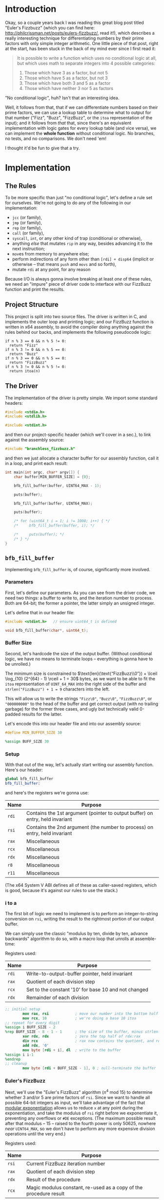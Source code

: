 * Org and GitHub                                                   :noexport:
This README you're looking at right now is an [[https://orgmode.org/][org]] document. GitHub have parsed it into their custom extended markdown
format for your convenience, and they haven't done it very well.

Please clone this repo and take a look at [[./README.html]] instead; or open this file with [[https://www.gnu.org/software/emacs/download.html][GNU Emacs]] if you don't mind
seeing some of the guts. (Blocks marked for noexport, formatting configuration, other stuff that makes the HTML more
legible and this less.)
* Introduction
Okay, so a couple years back I was reading this great blog post titled "Euler's Fizzbuzz" (which you can find here:
http://philcrissman.net/posts/eulers-fizzbuzz/, read it!), which describes a really interesting technique for
differentiating numbers by their prime factors with only simple integer arithmetic. One little piece of that post, right
at the start, has been stuck in the back of my mind ever since I first read it:

#+begin_quote
It is possible to write a function which uses no conditional logic at all, but which uses math to separate integers into
4 possible categories:

1. Those which have 3 as a factor, but not 5
2. Those which have 5 as a factor, but not 3
3. Those which have both 3 and 5 as a factor
4. Those which have neither 3 nor 5 as factors
#+end_quote

"No conditional logic", huh? Isn't that an interesting idea.

Well, it follows from that, that if we can differentiate numbers based on their prime factors, we can use a lookup table
to determine what to output for that number ("Fizz", "Buzz", "FizzBuzz", or the ~itoa~ representation of the input); and
it follows from /that/ that, since there's an equivalent implementation with logic gates for every lookup table (and
vice versa), we can implement the *whole function* without conditional logic. No branches, no tests, and no
comparisons. We don't need 'em!

I thought it'd be fun to give that a try.
* Implementation
** The Rules
To be more specific than just "no conditional logic", let's define a rule set for ourselves. We're not going to do any
of the following in our implementation:

- ~jcc~ (or family),
- ~jmp~ (or family),
- ~rep~ (or family),
- ~call~ (or family),
- ~syscall~, ~int~, or any other kind of trap (conditional or otherwise),
- anything /else/ that mutates ~rip~ in any way, besides advancing it to the next instruction;
- ~mov~​es from memory to anywhere else;
- perform indirections of any form other than ~[rdi] + disp64~ (implicit or otherwise -- that means ~push~ and ~movs~
  and so forth),
- mutate ~rdi~ at any point, for any reason

Because I/O is always gonna involve breaking at least /one/ of these rules, we need an "impure" piece of driver code to
interface with our FizzBuzz function and print the results.
** Project Structure
This project is split into two source files. The driver is written in C, and implements the outer loop and printing
logic; and our FizzBuzz function is written in x64 assembly, to avoid the compiler doing anything against the rules
behind our backs, and implements the following pseudocode logic:

#+begin_example
if n % 3 == 0 && n % 5 != 0:
  return "Fizz"
if n % 3 != 0 && n % 5 == 0:
  return "Buzz"
if n % 3 == 0 && n % 5 == 0:
  return "FizzBuzz"
if n % 3 != 0 && n % 5 != 0:
  return itoa(n)
#+end_example
** The Driver
The implementation of the driver is pretty simple. We import some standard headers:

#+begin_src c :tangle src/driver.c
  #include <stdio.h>
  #include <stdlib.h>

  #include <stdint.h>
#+end_src

and then our project-specific header (which we'll cover in a sec.), to link against the assembly source:

#+begin_src  c :tangle src/driver.c
    #include "branchless_fizzbuzz.h"
#+end_src

and then we just allocate a character buffer for our assembly function, call it in a loop, and print each result:

#+begin_src c :tangle src/driver.c
  int main(int argc, char* argv[]) {
      char buffer[MIN_BUFFER_SIZE] = {0};

      bfb_fill_buffer(buffer, UINT64_MAX - 1);

      puts(buffer);

      bfb_fill_buffer(buffer, UINT64_MAX);

      puts(buffer);

      /* for (uint64_t i = 1; i != 1000; i++) { */
      /*     bfb_fill_buffer(buffer, i); */

      /*     puts(buffer); */
      /* } */
  }
#+end_src
** ~bfb_fill_buffer~
Implementing ~bfb_fill_buffer~ is, of course, significantly more involved.
*** Parameters
First, let's define our parameters. As you can see from the driver code, we need two things: a buffer to write to, and
the iteration number to process. Both are 64-bit; the former a pointer, the latter simply an unsigned integer.

Let's define that in our header file:

#+begin_src c :tangle src/branchless_fizzbuzz.h :exports "none"
  // include guard, elided from html
  #ifndef BRANCHLESS_FIZZBUZZ_H
  #define BRANCHLESS_FIZZBUZZ_H
#+end_src

#+begin_src c :tangle src/branchless_fizzbuzz.h
  #include <stdint.h>   // ensure uint64_t is defined

  void bfb_fill_buffer(char*, uint64_t);
#+end_src
*** Buffer Size
Second, let's hardcode the size of the output buffer. (Without conditional logic, we have no means to terminate loops --
everything is gonna have to be unrolled.)

The minimum size is constrained to $\text{len}(\text{“FizzBuzz\\0”}) + \lceil \log_{10} (2^{64} - 1) \rceil + 1 = 30$
bytes, as we want to be able to fit the ~itoa~ representation of ~UINT_64_MAX~ into the right side of the buffer and
~strlen("FizzBuzz") + 1 = 9~ characters into the left.

This will allow us to write the strings ~"Fizz\0"~, ~"Buzz\0"~, ~"FizzBuzz\0"~, or ~"000000000"~ to the head of the
buffer and get correct output (with no trailing garbage) for the former three cases, and ugly but technically valid
0-padded results for the latter.

Let's encode this into our header file and into our assembly source:

#+begin_src c :tangle src/branchless_fizzbuzz.h
  #define MIN_BUFFER_SIZE 30
#+end_src

#+begin_src c :tangle src/branchless_fizzbuzz.h :exports "none"
  // end include guard, elided from html
  #endif
#+end_src

#+begin_src nasm :tangle src/branchless_fizzbuzz.s
  %assign BUFF_SIZE 30
#+end_src
*** Setup
#+begin_src nasm :tangle src/branchless_fizzbuzz.s :exports "none"
  section .text                   ; start of text section, elided from html
#+end_src

With that out of the way, let's actually start writing our assembly function. Here's our header:

#+begin_src nasm :tangle src/branchless_fizzbuzz.s
  global bfb_fill_buffer
  bfb_fill_buffer:
#+end_src

and here's the registers we're gonna use:

| Name  | Purpose                                                                       |
|-------+-------------------------------------------------------------------------------|
| ~rdi~ | Contains the 1st argument (pointer to output buffer) on entry, held invariant |
|-------+-------------------------------------------------------------------------------|
| ~rsi~ | Contains the 2nd argument (the number to process) on entry, held invariant    |
|-------+-------------------------------------------------------------------------------|
| ~rax~ | Miscellaneous                                                                 |
|-------+-------------------------------------------------------------------------------|
| ~rcx~ | Miscellaneous                                                                 |
|-------+-------------------------------------------------------------------------------|
| ~rdx~ | Miscellaneous                                                                 |
|-------+-------------------------------------------------------------------------------|
| ~r8~  | Miscellaneous                                                                 |
|-------+-------------------------------------------------------------------------------|
| ~r11~ | Miscellaneous                                                                 |

#+begin_center
(The x64 System V ABI defines all of these as caller-saved registers, which is good, because it's against our rules to
use the stack.)
#+end_center
*** i to a
The first bit of logic we need to implement is to perform an integer-to-string conversion on ~rsi~, writing the result
to the rightmost portion of our output buffer.

We can simply use the classic "modulus by ten, divide by ten, advance backwards" algorithm to do so, with a macro loop
that unrolls at assemble-time:

#+begin_center
Registers used:

#+ATTR_HTML: :align center
| Name  | Purpose                                              |
|-------+------------------------------------------------------|
| ~rdi~ | Write-to-output-buffer pointer, held invariant       |
|-------+------------------------------------------------------|
| ~rax~ | Quotient of each division step                       |
|-------+------------------------------------------------------|
| ~rcx~ | Set to the constant '10' for base 10 and not changed |
|-------+------------------------------------------------------|
| ~rdx~ | Remainder of each division                           |
#+end_center

#+begin_src nasm :tangle src/branchless_fizzbuzz.s
  ;; initial setup
          mov rax, rsi            ; move our number into the bottom half of the rdx:rax register pair
          mov rcx, 10             ; we're doing a base 10 itoa
  ;; repeat for every digit
  %assign i BUFF_SIZE - 2
  %rep BUFF_SIZE - 8 - 1 - 1      ; the size of the buffer, minus strlen("FizzBuzz\0"), minus the final NULL terminator
          xor rdx, rdx            ; zero the top half of rdx:rax
          div rcx                 ; rax now contains the quotient, and rdx the remainder
          add rdx, '0'
          mov byte [rdi + i], dl  ; write to the buffer
  %assign i i-1
  %endrep
  ;; cleanup
          mov byte [rdi + BUFF_SIZE - 1], 0 ; null-terminate the buffer
#+end_src
*** Euler's FizzBuzz
Next, we'll use the "Euler's FizzBuzz" algorithm ($n^4 \text{ mod } 15$) to determine whether 3 and/or 5 are prime
factors of ~rsi~. Since we want to handle all possible 64-bit integers as input, we'll take advantage of the fact that
[[https://en.wikipedia.org/wiki/Modular_exponentiation][modular exponentiation]] allows us to reduce ~x~ at any point during the exponentiation, and take the modulus of ~rsi~
right before we exponentiate it, preventing any overflows or ~#DE~ exceptions. (The maximum possible result after that
modulus -- 15 -- raised to the fourth power is only 50625, nowhere /near/ ~UINT64_MAX~, so we don't have to perform any
more expensive division operations until the very end.)

#+begin_center
Registers used:

#+ATTR_HTML: :align center
| Name  | Purpose                                                           |
|-------+-------------------------------------------------------------------|
| ~rsi~ | Current FizzBuzz iteration number                                 |
|-------+-------------------------------------------------------------------|
| ~rax~ | Quotient of each division step                                    |
|-------+-------------------------------------------------------------------|
| ~rdx~ | Result of the procedure                                           |
|-------+-------------------------------------------------------------------|
| ~rcx~ | Magic modulus constant, re-used as a copy of the procedure result |

#+end_center

#+begin_src nasm :tangle src/branchless_fizzbuzz.s
  ;;
          mov rcx, 15             ; magic constant, see aforementioned blog post
          xor rdx, rdx            ; zero upper half of rdx:rax
          mov rax, rsi
          div rcx
          xchg rdx, rax
          xor rdx, rdx            ; rdx:rax = rsi mod 15

          mul rax                 ; rdx:rax = (rsi mod 15)^2
          mul rax                 ; rdx:rax = (rsi mod 15)^4
          div rcx                 ; rdx = (rsi^4) mod 15
          mov rcx, rdx            ; copy the result into rcx for safekeeping
#+end_src

The result of this procedure leaves the ~rdx~ register containing one of four possible values:

| dec  | bin        | IFF...                                           |
| <l>  | <l>        | <l>                                              |
| /    | >          | >                                                |
|------+------------+--------------------------------------------------|
| ~0~  | ~00000000~ | ...​~rsi~ is divisible by ~3~ and ~5~            |
| ~1~  | ~00000001~ | ...​~rsi~ is coprime to ~3~ and ~5~              |
| ~6~  | ~00000110~ | ...​~rsi~ is divisible by ~3~ and coprime to ~5~ |
| ~10~ | ~00001010~ | ...​~rsi~ is coprime to ~~3 and divisible by ~5~ |

We'll use this to write the "head" of the buffer as follows:

| ~dl~ | byte |   0   |   1   |   2   |   3   |   4    |   5   |   6   |   7   | 8      |
|    / | <    |       |       |       |       |        |       |       |       | >      |
|      |      |  <c>  |  <c>  |  <c>  |  <c>  |  <c>   |  <c>  |  <c>  |  <c>  | <c>    |
|------+------+-------+-------+-------+-------+--------+-------+-------+-------+--------|
|    0 |      | ~'F'~ | ~'i'~ | ~'z'~ | ~'z'~ | ~'B'~  | ~'u'~ | ~'z'~ | ~'z'~ | ~NULL~ |
|    1 |      | ~'0'~ | ~'0'~ | ~'0'~ | ~'0'~ | ~'0'~  | ~'0'~ | ~'0'~ | ~'0'~ | ~'0'~  |
|    6 |      | ~'F'~ | ~'i'~ | ~'z'~ | ~'z'~ | ~NULL~ |   ?   |   ?   |   ?   | ?      |
|   10 |      | ~'B'~ | ~'u'~ | ~'z'~ | ~'z'~ | ~NULL~ |   ?   |   ?   |   ?   | ?      |

Where '?' indicates we don't care what gets written.

#+begin_center
(For reference, here's the binary values for each of those ASCII/UTF-8 codepoints)

#+ATTR_HTML: :align center
| ~NULL~     | ~'0'~      | ~'B'~      | ~'F'~      | ~'i'~      | ~'u'~      | ~'z'~      |
|------------+------------+------------+------------+------------+------------+------------|
| ~00000000~ | ~00110000~ | ~01000010~ | ~01000110~ | ~01101001~ | ~01110101~ | ~01111010~ |

#+end_center
*** Logic Strategies
Now that we know the factors of ~rsi~, we can use that information to compose output bytes for each of the
aforementioned positions.

In general, we can do this by creating "conditional masks". Essentially, we find a way to set a register to either ~01h~
or ~00h~ if some condition is false or true (*not* true or false), respectively, and then decrement that register. This
leaves the register with the value ~FFFFFFFFFFFFFFFFh~ if the condition was true, and ~0000000000000000h~ if the
condition was false. This register can now be used as a /mask/ for other registers -- ~and~​ing with it leaves the
destination unchanged if the initial condition was true, and zeroes it if it was false.

In cases where there are only two possible options for what we'll want to write at a given byte offset (e.g. byte 2, or
byte 8), we can use the following pseudocode procedure to set a register based on a condition:

#+begin_example
let is_a_or_b = 0 or 1, depending
mask = is_a_or_b - 1

let result = A & mask
mask = not mask, toggling it
mask &= B
result |= mask
#+end_example

which clobbers ~mask~ and sets ~result~ to ~A~ if ~is_a_or_b~ was ~0~, or ~B~ if it was ~1~.

In cases where there are three possible values for what we'll want to write at a given byte offset (e.g. byte 0 or byte
1), we can extend this procedure to compose our result by means of integer addition and /two/ masks; one that's ~0~ or
~1~ if it's option 1 or option 2 (and whatever if it's option 3), and another that's ~1~ if it's option C and ~0~
otherwise (*note that that's reversed!*).

In pseudocode:

#+begin_example
let is_a_or_b = 0 or 1, depending (value doesn't matter if it's c)
mask = is_a_or_b - 1

let result = (the difference between A and C) & mask
mask = not mask, toggling it
mask &= (the difference between B and C)
result |= mask

let is_not_c_or_c = 0 or 1, depending
let new_mask = is_not_c_or_c - 1

result &= new_mask, zeroing it if it was option c
result += C
#+end_example

which clobbers ~mask~ and ~new_mask~ (may or may not be the same register, depending on where our results start
appearing in our implemented procedure) and sets ~result~ to ~A~ if ~is_a_or_b~ was ~0~ and ~is_not_c_or_c~ was ~0~, to
~B~ if ~is_a_or_b~ was ~0~ and ~is_not_c_or_c~ was ~0~, or to ~C~ if ~is_not_c_or_c~ was ~1~.

With only some slight modifications for conciseness (we don't want to recalculate anything we don't have to, do we?),
these two procedures form the majority of the following code. The rest is discrimination logic (actually setting
~is_a_or_b~ depending on some factor), actually writing bytes to the output buffer, and some funny instruction
count-optimizations based on the "bits set (as in 1) or unset (as in 0)" set (as in the collection in math) relationship
between different characters.
*** "Coprime to Both or Not"-Specific Bytes
For bytes 2, 3, 6, 7, and 8; we only need to discriminate depending on if ~rdx~ is equal to ~1~, writing a ~'0'~ if so;
and either a ~'z'~ (bytes 2, 3, 6 and 7) or ~NULL~ (byte 8) if not, so we can use the simple two-option procedure (with
some slight modification, because we're setting two different result registers).

#+begin_center
Registers used:

#+ATTR_HTML: :align center
| Name  | Purpose                                                   |
|-------+-----------------------------------------------------------|
| ~rdi~ | Write-to-output-buffer pointer, held invariant            |
|-------+-----------------------------------------------------------|
| ~rcx~ | Immutable copy of the "Euler's FizzBuzz" procedure result |
|-------+-----------------------------------------------------------|
| ~rdx~ | Value to write to buffer offsets 2, 3, 6 and 7            |
|-------+-----------------------------------------------------------|
| ~rax~ | Value to write to buffer offset 8                         |

#+end_center

#+begin_src nasm :tangle src/branchless_fizzbuzz.s
  ;; determine if rdx (rcx) is 1 or not
          mov rdx, rcx            ; restore rdx
          dec edx
          neg rdx
          shr rdx, 63             ; rdx is now 00h if it was 1, and 01h otherwise
          dec rdx
          not rdx                 ; rdx is now 00h if it was 1, and FFFFFFFFFFFFFFFFh otherwise

  ;; set rax to '0' if rdx is 1, and NULL otherwise
          mov rax, rdx
          not rax
          and rax, '0'

  ;; set rdx to '0' if it was 1, and 'z' otherwise
          and rdx, 'z' - '0'
          add rdx, '0'

  ;; write our bytes
          mov byte [rdi + 2], dl
          mov byte [rdi + 3], dl
          mov byte [rdi + 6], dl
          mov byte [rdi + 7], dl
          mov byte [rdi + 8], al
#+end_src
*** Byte 4
For byte 4, the only byte where we need to distinguish based on the intended output's /length,/ we can use bit position
1 in ~rdx~ to distinguish ~6~ and ~10~ from ~0~ and ~1~ (it's set in the former and unset in the latter), and bit
position 0 (only set in the former, obviously) to distinguish ~1~ from ~0~.

We are conveniently aided by the facts that, in terms of set bits, ~'B'~ and ~'0'~ are disjoint; and that ~NULL~ is
zeroed. This enables us to use a simplified form of the three-option procedure.

#+begin_center
Registers:

#+ATTR_HTML: :align center
| Name  | Purpose                                                         |
|-------+-----------------------------------------------------------------|
| ~rdi~ | Write-to-output-buffer pointer, held invariant                  |
|-------+-----------------------------------------------------------------|
| ~rcx~ | Copy of the "Euler's FizzBuzz" procedure result, held invariant |
|-------+-----------------------------------------------------------------|
| ~rdx~ | Scratch register, used to compose conditional masks             |
|-------+-----------------------------------------------------------------|
| ~rax~ | Value to write to buffer offset 4                               |

#+end_center

#+begin_src nasm :tangle src/branchless_fizzbuzz.s
          mov rdx, rcx            ; restore rdx
          xor rax, rax            ; zero rax, we'll compose our result in here
  ;; set up as though this weren't 6 or 10
          dec rdx                 ; rdx is now 00h if it was 1, and FFFFFFFFFFFFFFFFh if it was 0
          mov rax, 'B'
          and rax, rdx            ; rax is now 'B' if rdx was 0 and 00h if rdx was 1
          not rdx
          and rdx, '0'
          or rax, rdx             ; rax is now '0' if rdx was 1 and unchanged if rdx was 0
  ;; "is it 0 or 1" mask
          mov rdx, rcx            ; restore rdx
          and rdx, 00000010b
          sub rdx, 00000010b      ; rdx is now 00h if it was > 1, else FFFFFFFFFFFFFFFFh
          and rax, rdx            ; rax is now 00h (NULL) if rdx was > 1
  ;; write our byte
          mov byte [rdi + 4], al

#+end_src
*** "Fizz vs Buzz vs ~itoa~"
Finally, for bytes 0, 1 and 5, we need to discriminate based on whether ~rdx~ is equal to ~1~, or if it's equal to ~10~,
or if it's equal to ~0~ or ~6~.

To distinguish ~0~ and ~6~ from ~1~ and ~10~, we can decrement ~rdx~ and check if bit 2 is ~1~. If it is, it's ~0~ or
~6~.

| ~dl~       | ~dl - 1~   |
|------------+------------|
| ~00000000~ | ~11111111~ |
| ~00000001~ | ~00000000~ |
| ~00000110~ | ~00000101~ |
| ~00001010~ | ~00001001~ |

To distinguish ~1~, we only have to look at the 0th bit of ~rdx - 1~: it'll be set if it was ~0~, ~6~ or ~10~, and unset
if it was ~1~.

From these two bit positions, we can calculate the proper character value. Conveniently, we can turn ~'B'~ into ~'F'~ by
setting the very same bit position, and the bits of ~'0'~ are mutually exclusive with those of either. /Unfortunately,/
'i' and 'u' are overlapping non-subsets. 'u' /is/ a superset of '0', though.

This logic is pretty involved, since we have three completely different results to compose and three possible options;
fortunately, since these are the last bytes and we don't need to restore ~rdx~ anymore, we can afford to clobber ~rcx~
for another non-REX scratch register.

#+begin_center
Registers:

#+ATTR_HTML: :align center
| Name  | Purpose                                                      |
|-------+--------------------------------------------------------------|
| ~rdi~ | Write-to-output-buffer pointer, held invariant               |
|-------+--------------------------------------------------------------|
| ~rcx~ | Copy of the "Euler's FizzBuzz" procedure result,             |
|       | later re-used as the bit-unset mask for both-coprime results |
|-------+--------------------------------------------------------------|
| ~rdx~ | Scratch, used to compose conditional masks                   |
|-------+--------------------------------------------------------------|
| ~rax~ | Value to write to buffer offset 0                            |
|-------+--------------------------------------------------------------|
| ~r8~  | Value to write to buffer offset 1                            |
|-------+--------------------------------------------------------------|
| ~r11~ | Value to write to buffer offset 5                            |

#+end_center

#+begin_src nasm :tangle src/branchless_fizzbuzz.s
  ;; is it 0 or 6? or is it something else?
          dec rcx
          mov rax, rcx
          and rax, 00000100b      ; rax now contains 04h if rcx was 0 or 6, and 00h if it was 1 or 10
          mov rdx, rax
          or rax, 'B'             ; rax now contains 'F' if rcx was 0 or 6, and 'B' if it was 1 or 10

          shr rdx, 2
          dec rdx                 ; rdx now contains 00h if rcx was 0 or 6, and FFFFFFFFFFFFFFFFh if it was 1 or 10
          mov r8, 'u' - '0'
          and r8, rdx             ; r8 now contains 'u' - '0' if rcx was 1 or 10, and 00h if it was 0 or 6
          not rdx
          mov r11, rdx
          and rdx, 'i' - '0'
          or r8, rdx              ; r8 now contains 'i' - '0' if rcx was 0 or 6, and is unchanged if it was 1 or 10

          and r11, 'u'
          or r11, '0'              ; r11 now contains 'u' if rcx was 0 or 6, and '0' if it was 1 or 10
  ;; write byte 5
          mov byte [rdi + 5], r11b

  ;; but was it 1 all along?
          not rcx
          and rcx, 00000001b      ; rcx now contains 01h if it was 1, and 00h otherwise
          dec rcx                 ; rcx now contains 00h if our initial rcx value was 1, and FFFFFFFFFFFFFFFFh otherwise

          and r8, rcx
          add r8, '0'             ; r8 now contains '0' if our initial rcx value was 1, 'u' if it was 10, and 'i' if it was 0 or 6

  ;; write byte 1
          mov byte [rdi + 1], r8b

  ;; wrap up "was it 1 all along?"
          not rcx                 ; rcx now contains FFFFFFFFFFFFFFFFh if our initial rcx value was 1, and 00h otherwise

          mov rdx, rcx
          and rdx, '0'            ; our *set* mask
          and rcx, rax            ; our *unset* mask


          xor rax, rcx            ; sets rax to 0 if our initial rcx value was 1, otherwise leaves it unchanged
          or rax, rdx             ; sets rax to '0' if our initial rcx value was 1, otherwise leaves it unchanged

  ;; write byte 0
          mov byte [rdi], al
#+end_src

And with that, we're all done!

#+begin_src nasm :tangle src/branchless_fizzbuzz.s
          ret
#+end_src
* Building
This project requires make, YASM, gcc, and mkdir for building, and targets only systems which use the System V ABI.

To build, just clone the repo, navigate to the root directory, and run ~make~. The binary will be located at
~build/branchless_fizzbuzz~.

To remove all build products from the build directory, run ~make clean~. To remove all build products /and/ the binary
from the build directory, run ~make pristine~.
* Potential Further Improvements
1. Correct the logic which leads to a FPE with sufficently large values of ~i~ (​~rsi~​)
2. Have the assembly portion return a pointer the beginning of the string, instead of just /assuming/ it's the same as
   the start of the buffer. Would allow us to elide all those leading 0s.
3. Replace the loop in the C driver with a ~%rep~ loop in the assembly portion of the project. If taken with #1, would
   probably involve passing a pair of buffers: one to write data to, and another to write pointers to the starts of each
   string. First buffer should probably be 32-byte aligned.
4. Get better at assembly and find better and arcane-er ways to implement everything.
